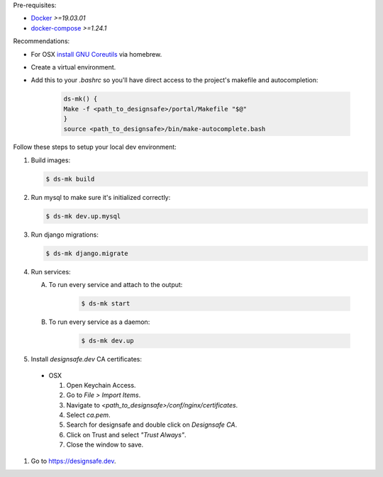 .. _dev_env_setup:

Pre-requisites:

* `Docker <https://docs.docker.com/install/>`_ `>=19.03.01`
* `docker-compose <https://docs.docker.com/compose/install/>`_ `>=1.24.1`

Recommendations:

* For OSX `install
  <https://www.topbug.net/blog/2013/04/14/install-and-use-gnu-command-line-tools-in-mac-os-x/>`_ 
  `GNU Coreutils <https://en.wikipedia.org/wiki/GNU_Core_Utilities>`_ via homebrew.
* Create a virtual environment.
* Add this to your `.bashrc` so you'll have direct access to the project's makefile and autocompletion:

   .. code-block:: bash

       ds-mk() {
       Make -f <path_to_designsafe>/portal/Makefile "$@"
       }
       source <path_to_designsafe>/bin/make-autocomplete.bash

Follow these steps to setup your local dev environment:

#. Build images:

   .. code-block:: bash

       $ ds-mk build

#. Run mysql to make sure it's initialized correctly:

   .. code-block:: bash

       $ ds-mk dev.up.mysql

#. Run django migrations:

   .. code-block:: bash

       $ ds-mk django.migrate

#. Run services:

   A. To run every service and attach to the output:

       .. code-block:: bash

           $ ds-mk start

   B. To run every service as a daemon:

       .. code-block:: bash

           $ ds-mk dev.up

#. Install `designsafe.dev` CA certificates:

  * OSX

    #. Open Keychain Access.
    #. Go to `File > Import Items`.
    #. Navigate to `<path_to_designsafe>/conf/nginx/certificates`.
    #. Select `ca.pem`.
    #. Search for designsafe and double click on `Designsafe CA`.
    #. Click on Trust and select *"Trust Always"*.
    #. Close the window to save.

#. Go to `https://designsafe.dev <https://designsafe.dev>`_.



